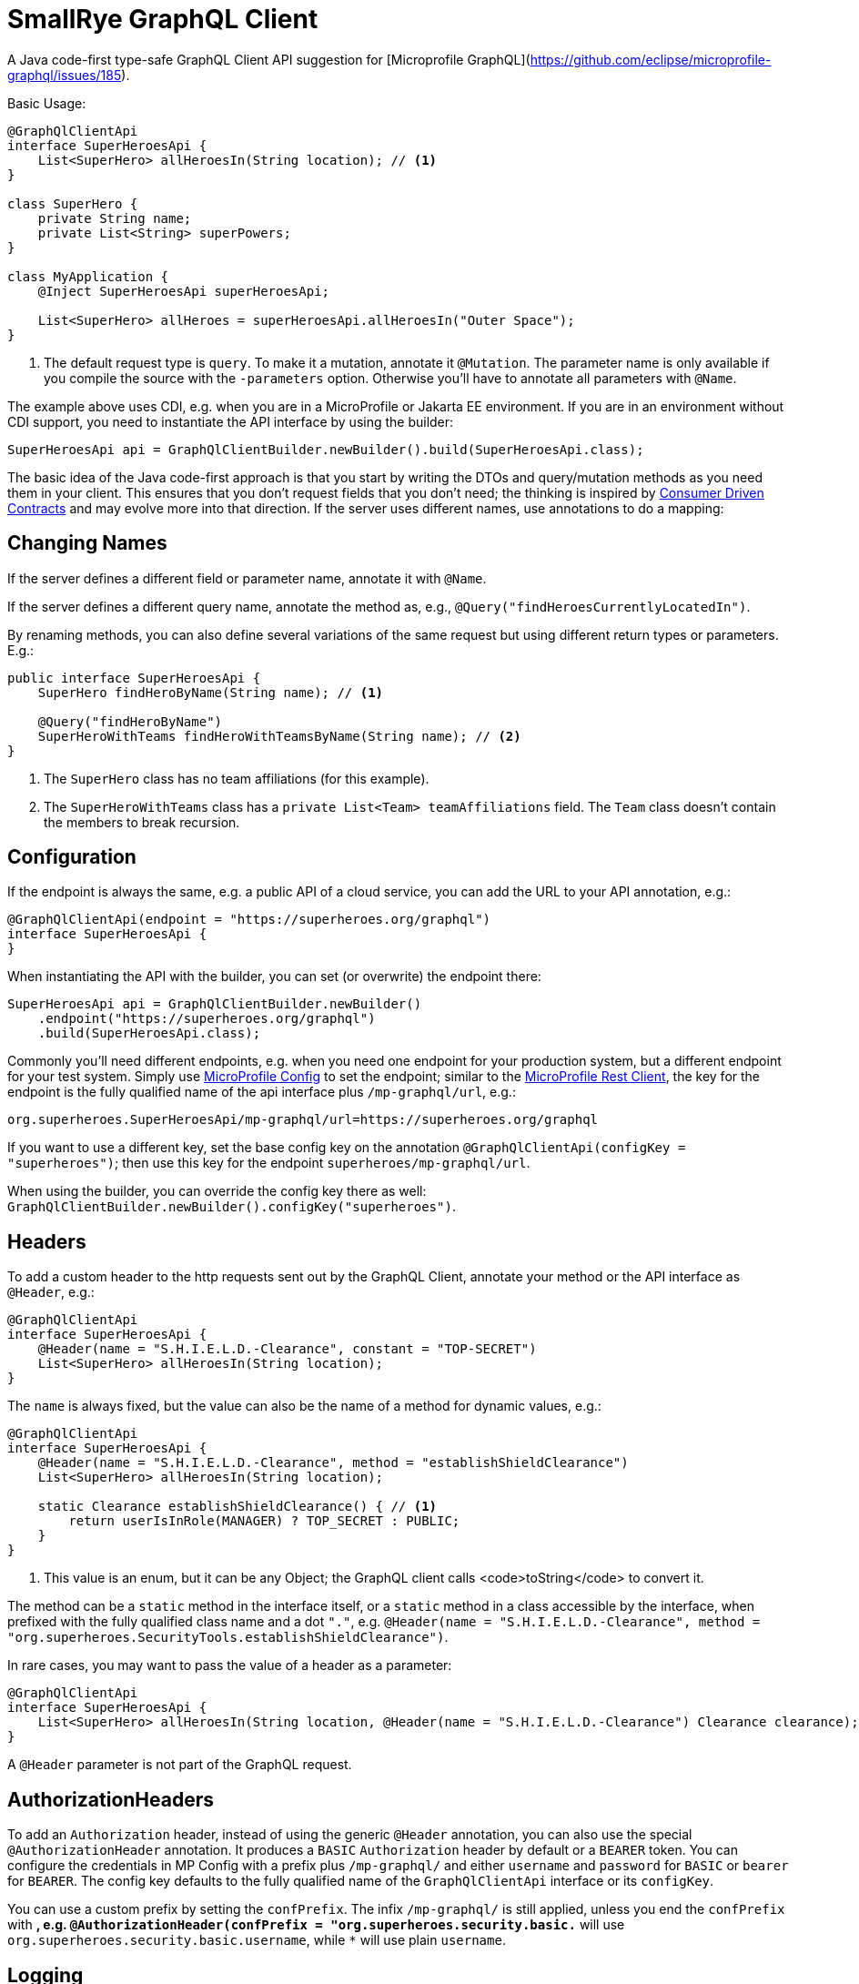 = SmallRye GraphQL Client

A Java code-first type-safe GraphQL Client API suggestion for [Microprofile GraphQL](https://github.com/eclipse/microprofile-graphql/issues/185).

Basic Usage:

[source,java]
----
@GraphQlClientApi
interface SuperHeroesApi {
    List<SuperHero> allHeroesIn(String location); // <1>
}

class SuperHero {
    private String name;
    private List<String> superPowers;
}

class MyApplication {
    @Inject SuperHeroesApi superHeroesApi;

    List<SuperHero> allHeroes = superHeroesApi.allHeroesIn("Outer Space");
}
----

<1> The default request type is `query`. To make it a mutation, annotate it `@Mutation`. The parameter name is only available if you compile the source with the `-parameters` option. Otherwise you'll have to annotate all parameters with `@Name`.

The example above uses CDI, e.g. when you are in a MicroProfile or Jakarta EE environment. If you are in an environment without CDI support, you need to instantiate the API interface by using the builder:

[source,java]
----
SuperHeroesApi api = GraphQlClientBuilder.newBuilder().build(SuperHeroesApi.class);
----

The basic idea of the Java code-first approach is that you start by writing the DTOs and query/mutation methods as you need them in your client. This ensures that you don't request fields that you don't need; the thinking is inspired by https://martinfowler.com/articles/consumerDrivenContracts.html[Consumer Driven Contracts] and may evolve more into that direction. If the server uses different names, use annotations to do a mapping:

== Changing Names

If the server defines a different field or parameter name, annotate it with `@Name`.

If the server defines a different query name, annotate the method as, e.g., `@Query("findHeroesCurrentlyLocatedIn")`.

By renaming methods, you can also define several variations of the same request but using different return types or parameters. E.g.:

[source,java]
----
public interface SuperHeroesApi {
    SuperHero findHeroByName(String name); // <1>

    @Query("findHeroByName")
    SuperHeroWithTeams findHeroWithTeamsByName(String name); // <2>
}
----

<1> The `SuperHero` class has no team affiliations (for this example).

<2> The `SuperHeroWithTeams` class has a `private List<Team> teamAffiliations` field. The `Team` class doesn't contain the members to break recursion.

== Configuration

If the endpoint is always the same, e.g. a public API of a cloud service, you can add the URL to your API annotation, e.g.:

[source,java]
----
@GraphQlClientApi(endpoint = "https://superheroes.org/graphql")
interface SuperHeroesApi {
}
----

When instantiating the API with the builder, you can set (or overwrite) the endpoint there:

[source,java]
----
SuperHeroesApi api = GraphQlClientBuilder.newBuilder()
    .endpoint("https://superheroes.org/graphql")
    .build(SuperHeroesApi.class);
----

Commonly you'll need different endpoints, e.g. when you need one endpoint for your production system, but a different endpoint for your test system. Simply use https://download.eclipse.org/microprofile/microprofile-config-1.4/microprofile-config-spec.html[MicroProfile Config] to set the endpoint; similar to the https://download.eclipse.org/microprofile/microprofile-rest-client-1.4.1/microprofile-rest-client-1.4.1.html[MicroProfile Rest Client], the key for the endpoint is the fully qualified name of the api interface plus `/mp-graphql/url`, e.g.:

[source,properties]
----
org.superheroes.SuperHeroesApi/mp-graphql/url=https://superheroes.org/graphql
----

If you want to use a different key, set the base config key on the annotation `@GraphQlClientApi(configKey = "superheroes")`; then use this key for the endpoint `superheroes/mp-graphql/url`.

When using the builder, you can override the config key there as well: `GraphQlClientBuilder.newBuilder().configKey("superheroes")`.

== Headers

To add a custom header to the http requests sent out by the GraphQL Client, annotate your method or the API interface as `@Header`, e.g.:

[source,java]
----
@GraphQlClientApi
interface SuperHeroesApi {
    @Header(name = "S.H.I.E.L.D.-Clearance", constant = "TOP-SECRET")
    List<SuperHero> allHeroesIn(String location);
}
----

The `name` is always fixed, but the value can also be the name of a method for dynamic values, e.g.:

[source,java]
----
@GraphQlClientApi
interface SuperHeroesApi {
    @Header(name = "S.H.I.E.L.D.-Clearance", method = "establishShieldClearance")
    List<SuperHero> allHeroesIn(String location);

    static Clearance establishShieldClearance() { // <1>
        return userIsInRole(MANAGER) ? TOP_SECRET : PUBLIC;
    }
}
----

<1> This value is an enum, but it can be any Object; the GraphQL client calls <code>toString</code> to convert it.

The method can be a `static` method in the interface itself, or a `static` method in a class accessible by the interface, when prefixed with the fully qualified class name and a dot `"."`, e.g. `@Header(name = "S.H.I.E.L.D.-Clearance", method = "org.superheroes.SecurityTools.establishShieldClearance")`.

In rare cases, you may want to pass the value of a header as a parameter:

[source,java]
----
@GraphQlClientApi
interface SuperHeroesApi {
    List<SuperHero> allHeroesIn(String location, @Header(name = "S.H.I.E.L.D.-Clearance") Clearance clearance);
}
----

A `@Header` parameter is not part of the GraphQL request.


== AuthorizationHeaders

To add an `Authorization` header, instead of using the generic `@Header` annotation, you can also use the special `@AuthorizationHeader` annotation. It produces a `BASIC` `Authorization` header by default or a `BEARER` token. You can configure the credentials in MP Config with a prefix plus `/mp-graphql/` and either `username` and `password` for `BASIC` or `bearer` for `BEARER`. The config key defaults to the fully qualified name of the `GraphQlClientApi` interface or its `configKey`.

You can use a custom prefix by setting the `confPrefix`. The infix `/mp-graphql/` is still applied, unless you end the `confPrefix` with `*`, e.g. `@AuthorizationHeader(confPrefix = "org.superheroes.security.basic.*` will use
`org.superheroes.security.basic.username`, while `*` will use plain `username`.


== Logging

The Client implementation logs all GraphQL requests and responses at level `INFO` with the interface API as the logger name. It also logs the keys of all headers added at level `DEBUG`; the values may be security sensitive.
